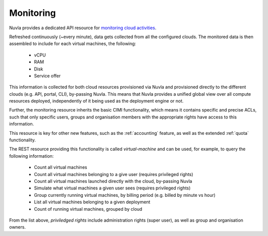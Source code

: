 .. _monitoring:

Monitoring
==========

Nuvla provides a dedicated API resource for `monitoring cloud activities`_.

Refreshed continuously (~every minute), data gets collected from all the configured
clouds. The monitored data is then assembled to include for each virtual machines,
the following:

 * vCPU
 * RAM
 * Disk
 * Service offer

This information is collected for both cloud resources provisioned via Nuvla and
provisioned directly to the different clouds (e.g. API, portal, CLI), by-passing Nuvla.
This means that Nuvla provides a unified global view over all compute resources
deployed, independently of it being used as the deployment engine or not. 

Further, the monitoring resource inherits the basic CIMI functionality, which means
it contains specific and precise ACLs, such that only specific users, groups and
organisation members with the appropriate rights have access to this information.

This resource is key for other new features, such as the :ref:`accounting` feature,
as well as the extended :ref:`quota` functionality. 

The REST resource providing this functionality is called *virtual-machine* and can
be used, for example, to query the following information:

 * Count all virtual machines
 * Count all virtual machines belonging to a give user (requires privileged rights)
 * Count all virtual machines launched directly with the cloud, by-passing Nuvla
 * Simulate what virtual machines a given user sees (requires privileged rights) 
 * Group currently running virtual machines, by billing period (e.g. billed by minute vs hour)
 * List all virtual machines belonging to a given deployment
 * Count of running virtual machines, grouped by cloud

From the list above, *priviledged rights* include administration rights (super user), as well as
group and organisation owners.

.. _`monitoring cloud activities`: http://ssapi.sixsq.com/#virtual-machines
